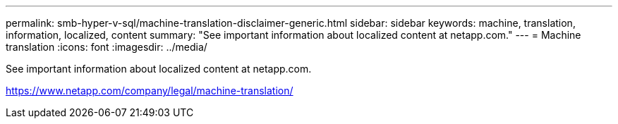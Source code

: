 ---
permalink: smb-hyper-v-sql/machine-translation-disclaimer-generic.html
sidebar: sidebar
keywords: machine, translation, information, localized, content
summary: "See important information about localized content at netapp.com."
---
= Machine translation
:icons: font
:imagesdir: ../media/

See important information about localized content at netapp.com.

https://www.netapp.com/company/legal/machine-translation/
